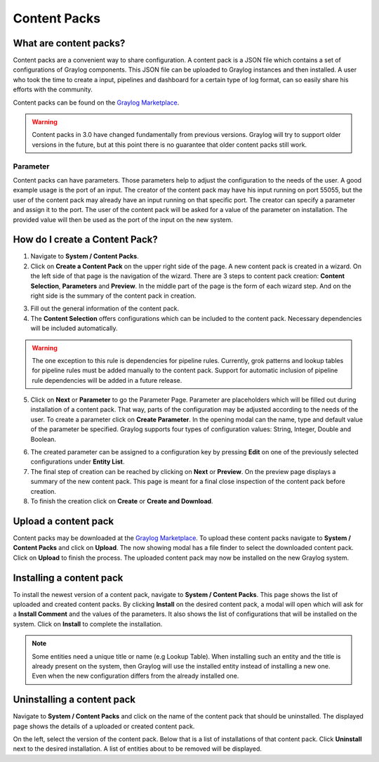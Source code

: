 *************
Content Packs
*************

What are content packs?
=======================

Content packs are a convenient way to share configuration. A content pack is a
JSON file which contains a set of configurations of Graylog components.
This JSON file can be uploaded to Graylog instances and then installed.
A user who took the time to create a input, pipelines and dashboard for a
certain type of log format, can so easily share his efforts with the community.

Content packs can be found on the `Graylog Marketplace <https://marketplace.graylog.org/>`__.

.. Warning:: Content packs in 3.0 have changed fundamentally from previous
             versions. Graylog will try to support older versions in the
             future, but at this point there is no guarantee that older
             content packs still work.

Parameter
---------

Content packs can have parameters. Those parameters help to adjust the
configuration to the needs of the user. A good example usage is the port of
an input. The creator of the content pack may have his input running on port
55055, but the user of the content pack may already have an input running on
that specific port.
The creator can specify a parameter and assign it to the port.
The user of the content pack will be asked for a value of the parameter on
installation. The provided value will then be used as the port of the input on
the new system.

How do I create a Content Pack?
===============================

1. Navigate to **System / Content Packs**.
2. Click on **Create a Content Pack** on the upper right side of the page.
   A new content pack is created in a wizard. On the left side
   of that page is the navigation of the wizard. There are 3 steps to
   content pack creation: **Content Selection**, **Parameters** and **Preview**.
   In the middle part of the page is the form of each wizard step. And on the
   right side is the summary of the content pack in creation.

.. image:: /images/content_pack_selection.png

3. Fill out the general information of the content pack.
4. The **Content Selection** offers configurations which can be included to the
   content pack. Necessary dependencies will be included automatically.

.. Warning:: The one exception to this rule is dependencies for pipeline
             rules. Currently, grok patterns and lookup tables for pipeline
             rules must be added manually to the content pack. Support for
             automatic inclusion of pipeline rule dependencies will be
             added in a future release.

5. Click on **Next** or **Parameter** to go the Parameter Page.
   Parameter are placeholders which will be filled out during installation
   of a content pack. That way, parts of the configuration may be adjusted
   according to the needs of the user.
   To create a parameter click on **Create Parameter**. In the opening modal
   can the name, type and default value of the parameter be specified. Graylog
   supports four types of configuration values: String, Integer, Double
   and Boolean.

.. image:: /images/content_pack_parameter.png

6. The created parameter can be assigned to a configuration key by
   pressing **Edit** on one of the previously selected configurations
   under **Entity List**.
7. The final step of creation can be reached by clicking on **Next** or
   **Preview**.
   On the preview page displays a summary of the new content pack.
   This page is meant for a final close inspection of the content pack
   before creation.
8. To finish the creation click on **Create** or **Create and Download**.

Upload a content pack
=====================

Content packs may be downloaded at the
`Graylog Marketplace <https://marketplace.graylog.org/>`__.
To upload these content packs navigate to **System / Content Packs** and
click on **Upload**. The now showing modal has a file finder to select
the downloaded content pack. Click on **Upload** to finish the process.
The uploaded content pack may now be installed on the new Graylog system.

Installing a content pack
=========================

To install the newest version of a content pack, navigate to
**System / Content Packs**.
This page shows the list of uploaded and created content packs.
By clicking **Install** on the desired content pack, a modal will open
which will ask for a **Install Comment** and the values of the parameters.
It also shows the list of configurations that will be installed on the
system. Click on **Install** to complete the installation.

.. note:: Some entities need a unique title or name (e.g Lookup Table).
          When installing such an entity and the title is already
          present on the system, then Graylog will use the installed
          entity instead of installing a new one. Even when the
          new configuration differs from the already installed one. 

Uninstalling a content pack
===========================

Navigate to **System / Content Packs** and click on the name of the content
pack that should be uninstalled.
The displayed page shows the details of a uploaded or created content pack.

.. image:: /images/content_pack_show.png

On the left, select the version of the content pack.
Below that is a list of installations of that content pack.
Click **Uninstall** next to the desired installation.
A list of entities about to be removed will be displayed.
